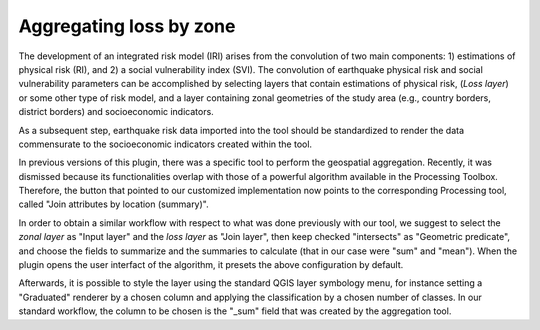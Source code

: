 .. _chap-aggregating-loss-by-zone:

************************
Aggregating loss by zone
************************

The development of an integrated risk model (IRI) arises from the convolution
of two main components: 1) estimations of physical risk (RI), and 2) a social
vulnerability index (SVI). The convolution of earthquake physical risk and
social vulnerability parameters can be accomplished by selecting layers that
contain estimations of physical risk, (*Loss layer*) or some other type of risk
model, and a layer containing zonal geometries of the study area (e.g., country
borders, district borders) and socioeconomic indicators.

As a subsequent step, earthquake risk data imported into the tool should be
standardized to render the data commensurate to the socioeconomic indicators
created within the tool.

In previous versions of this plugin, there was a specific tool to perform the
geospatial aggregation. Recently, it was dismissed because its functionalities
overlap with those of a powerful algorithm available in the Processing
Toolbox. Therefore, the button that pointed to our customized implementation
now points to the corresponding Processing tool, called "Join attributes
by location (summary)".

In order to obtain a similar workflow with respect to what was done previously
with our tool, we suggest to select the *zonal layer* as "Input layer" and the
*loss layer* as "Join layer", then keep checked "intersects" as "Geometric
predicate", and choose the fields to summarize and the summaries to calculate
(that in our case were "sum" and "mean"). When the plugin opens the user
interfact of the algorithm, it presets the above configuration by default.

Afterwards, it is possible to style the layer using the standard QGIS layer
symbology menu, for instance setting a "Graduated" renderer by a chosen column
and applying the classification by a chosen number of classes. In our standard
workflow, the column to be chosen is the "_sum" field that was created by the
aggregation tool.

.. |icon-aggregate-loss-by-zone| image:: images/iconAggregateLossByZone.png
